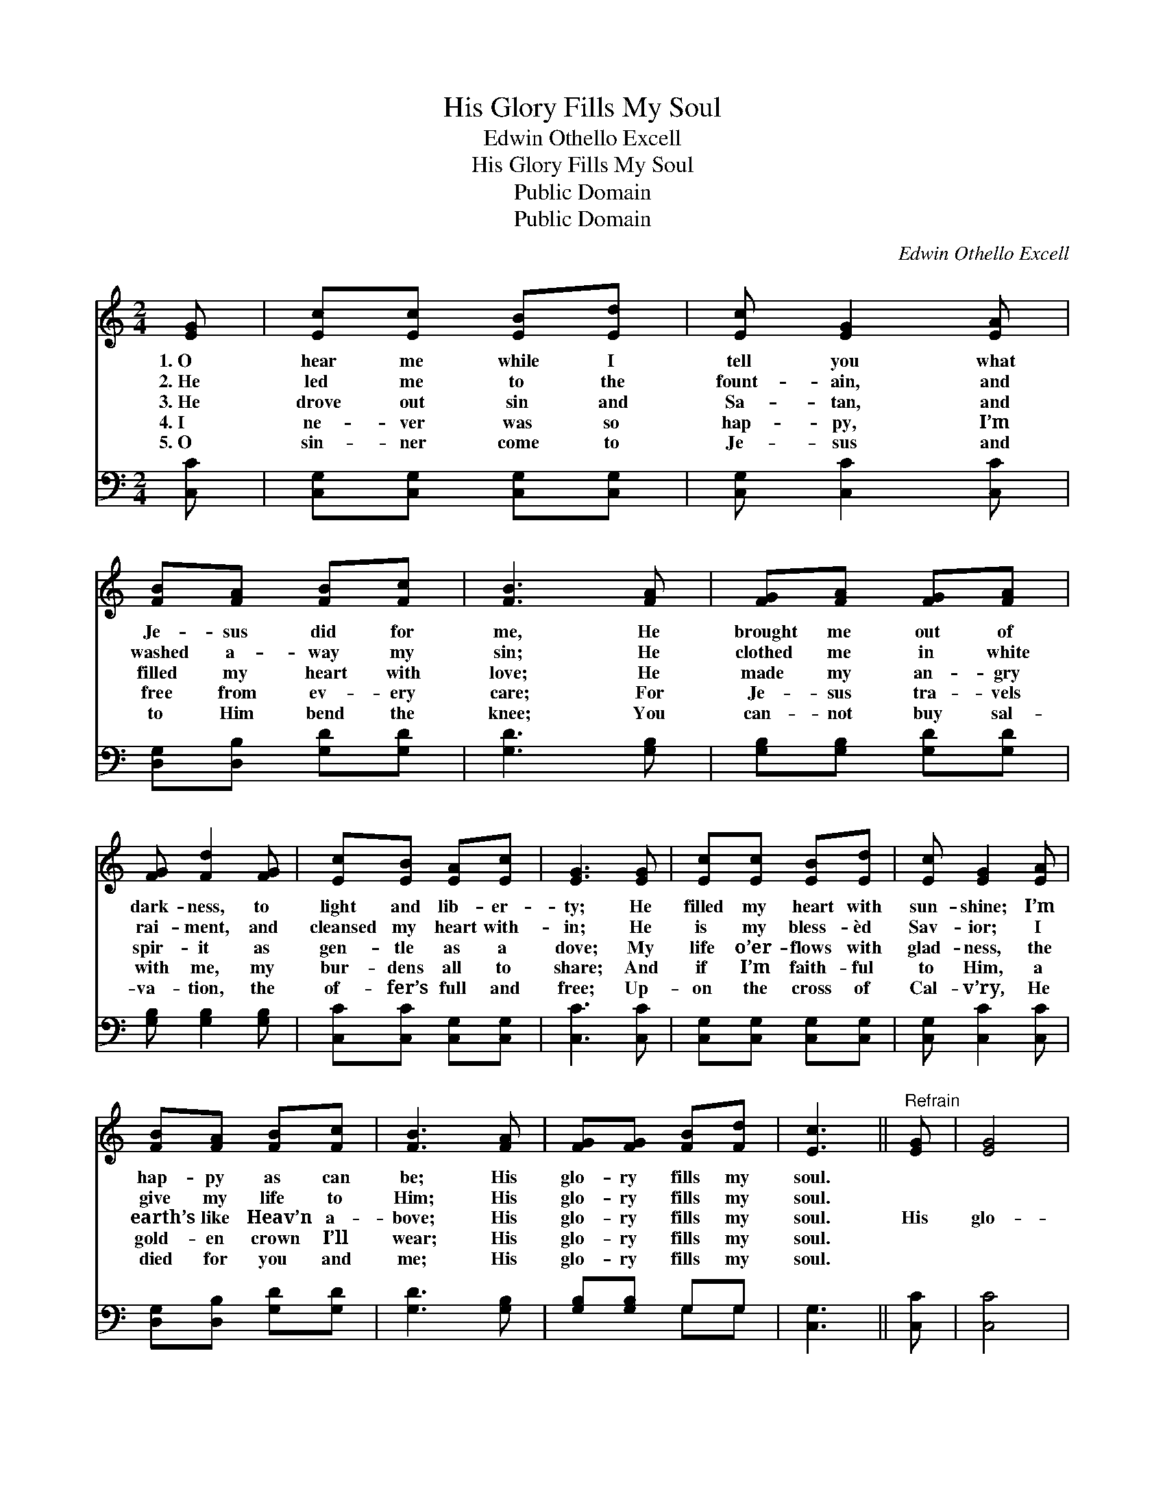 X:1
T:His Glory Fills My Soul
T:Edwin Othello Excell
T:His Glory Fills My Soul
T:Public Domain
T:Public Domain
C:Edwin Othello Excell
Z:Public Domain
%%score 1 ( 2 3 )
L:1/8
M:2/4
K:C
V:1 treble 
V:2 bass 
V:3 bass 
V:1
 [EG] | [Ec][Ec] [EB][Ed] | [Ec] [EG]2 [EA] | [FB][FA] [FB][Fc] | [FB]3 [FA] | [FG][FA] [FG][FA] | %6
w: 1.~O|hear me while I|tell you what|Je- sus did for|me, He|brought me out of|
w: 2.~He|led me to the|fount- ain, and|washed a- way my|sin; He|clothed me in white|
w: 3.~He|drove out sin and|Sa- tan, and|filled my heart with|love; He|made my an- gry|
w: 4.~I|ne- ver was so|hap- py, I’m|free from ev- ery|care; For|Je- sus tra- vels|
w: 5.~O|sin- ner come to|Je- sus and|to Him bend the|knee; You|can- not buy sal-|
 [FG] [Fd]2 [FG] | [Ec][EB] [EA][Ec] | [EG]3 [EG] | [Ec][Ec] [EB][Ed] | [Ec] [EG]2 [EA] | %11
w: dark- ness, to|light and lib- er-|ty; He|filled my heart with|sun- shine; I’m|
w: rai- ment, and|cleansed my heart with-|in; He|is my bless- èd|Sav- ior; I|
w: spir- it as|gen- tle as a|dove; My|life o’er- flows with|glad- ness, the|
w: with me, my|bur- dens all to|share; And|if I’m faith- ful|to Him, a|
w: va- tion, the|of- fer’s full and|free; Up-|on the cross of|Cal- v’ry, He|
 [FB][FA] [FB][Fc] | [FB]3 [FA] | [FG][FG] [FB][Fd] | [Ec]3 ||"^Refrain" [EG] | [EG]4 | %17
w: hap- py as can|be; His|glo- ry fills my|soul.|||
w: give my life to|Him; His|glo- ry fills my|soul.|||
w: earth’s like Heav’n a-|bove; His|glo- ry fills my|soul.|His|glo-|
w: gold- en crown I’ll|wear; His|glo- ry fills my|soul.|||
w: died for you and|me; His|glo- ry fills my|soul.|||
 [CE]3 [Ec] | [Ec]4 | [EG]3 [CE] | [CG][CG] [B,F][CE] | [B,D]3 [FG] | [EG]4 | [CE]3 [Ec] | [Ec]4 | %25
w: ||||||||
w: ||||||||
w: ry, His|glo-|ry, His|glo- ry fills my|soul; His|glo-|ry, His|glo-|
w: ||||||||
w: ||||||||
 [EG]3 [EG] | [Ec][Ec] [DB][Fd] | [Ec]3 |] %28
w: |||
w: |||
w: ry, His|glo- ry fills my|soul.|
w: |||
w: |||
V:2
 [C,C] | [C,G,][C,G,] [C,G,][C,G,] | [C,G,] [C,C]2 [C,C] | [D,G,][D,B,] [G,D][G,D] | %4
 [G,D]3 [G,B,] | [G,B,][G,B,] [G,D][G,D] | [G,B,] [G,B,]2 [G,B,] | [C,C][C,C] [C,G,][C,G,] | %8
 [C,C]3 [C,C] | [C,G,][C,G,] [C,G,][C,G,] | [C,G,] [C,C]2 [C,C] | [D,G,][D,B,] [G,D][G,D] | %12
 [G,D]3 [G,B,] | [G,B,][G,B,] G,G, | [C,G,]3 || [C,C] | [C,C]4 | [C,G,]3 [C,G,] | [C,G,]4 | %19
 [C,C]3 [C,G,] | [E,G,][E,G,] [D,G,][C,G,] | [G,,G,]3 [G,,G,B,] | [C,C]4 | [C,G,]3 [C,G,] | %24
 [C,G,]4 | [C,C]3 [C,C] | [G,C][G,C] G,G, | [C,G,]3 |] %28
V:3
 x | x4 | x4 | x4 | x4 | x4 | x4 | x4 | x4 | x4 | x4 | x4 | x4 | x2 G,G, | x3 || x | x4 | x4 | x4 | %19
 x4 | x4 | x4 | x4 | x4 | x4 | x4 | x2 G,G, | x3 |] %28

